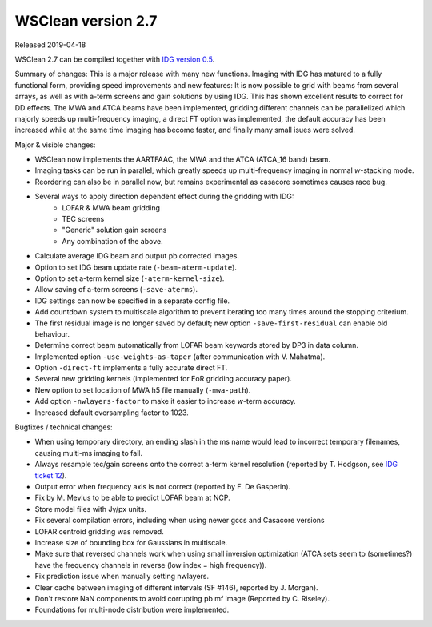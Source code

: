 WSClean version 2.7
===================

Released 2019-04-18

WSClean 2.7 can be compiled together with `IDG version 0.5 <https://gitlab.com/astron-idg/idg/tags/0.5>`_.

Summary of changes: This is a major release with many new functions. Imaging with IDG has matured to a fully functional form, providing speed improvements and new features: It is now possible to grid with beams from several arrays, as well as with a-term screens and gain solutions by using IDG. This has shown excellent results to correct for DD effects. The MWA and ATCA beams have been implemented, gridding different channels can be parallelized which majorly speeds up multi-frequency imaging, a direct FT option was implemented, the default accuracy has been increased while at the same time imaging has become faster, and finally many small isues were solved.

Major & visible changes:

* WSClean now implements the AARTFAAC, the MWA and the ATCA (ATCA_16 band) beam.
* Imaging tasks can be run in parallel, which greatly speeds up multi-frequency imaging in normal *w*-stacking mode.
* Reordering can also be in parallel now, but remains experimental as casacore sometimes causes race bug.
* Several ways to apply direction dependent effect during the gridding with IDG:
    * LOFAR & MWA beam gridding
    * TEC screens
    * "Generic" solution gain screens
    * Any combination of the above.
* Calculate average IDG beam and output pb corrected images.
* Option to set IDG beam update rate (``-beam-aterm-update``).
* Option to set a-term kernel size (``-aterm-kernel-size``).
* Allow saving of a-term screens (``-save-aterms``).
* IDG settings can now be specified in a separate config file.
* Add countdown system to multiscale algorithm to prevent iterating too many times around the stopping criterium.
* The first residual image is no longer saved by default; new option ``-save-first-residual`` can enable old behaviour.
* Determine correct beam automatically from LOFAR beam keywords stored by DP3 in data column.
* Implemented option ``-use-weights-as-taper`` (after communication with V. Mahatma).
* Option ``-direct-ft`` implements a fully accurate direct FT.
* Several new gridding kernels (implemented for EoR gridding accuracy paper).
* New option to set location of MWA h5 file manually (``-mwa-path``).
* Add option ``-nwlayers-factor`` to make it easier to increase *w*-term accuracy.
* Increased default oversampling factor to 1023.

Bugfixes / technical changes:

* When using temporary directory, an ending slash in the ms name would lead to incorrect temporary filenames, causing multi-ms imaging to fail.
* Always resample tec/gain screens onto the correct a-term kernel resolution (reported by T. Hodgson, see `IDG ticket 12 <https://gitlab.com/astron-idg/idg/issues/12>`_).
* Output error when frequency axis is not correct (reported by F. De Gasperin).
* Fix by M. Mevius to be able to predict LOFAR beam at NCP.
* Store model files with Jy/px units.
* Fix several compilation errors, including when using newer gccs and Casacore versions
* LOFAR centroid gridding was removed.
* Increase size of bounding box for Gaussians in multiscale.
* Make sure that reversed channels work when using small inversion optimization (ATCA sets seem to (sometimes?) have the frequency channels in reverse (low index = high frequency)).
* Fix prediction issue when manually setting nwlayers.
* Clear cache between imaging of different intervals (SF #146), reported by J. Morgan).
* Don't restore NaN components to avoid corrupting pb mf image (Reported by C. Riseley).
* Foundations for multi-node distribution were implemented.
